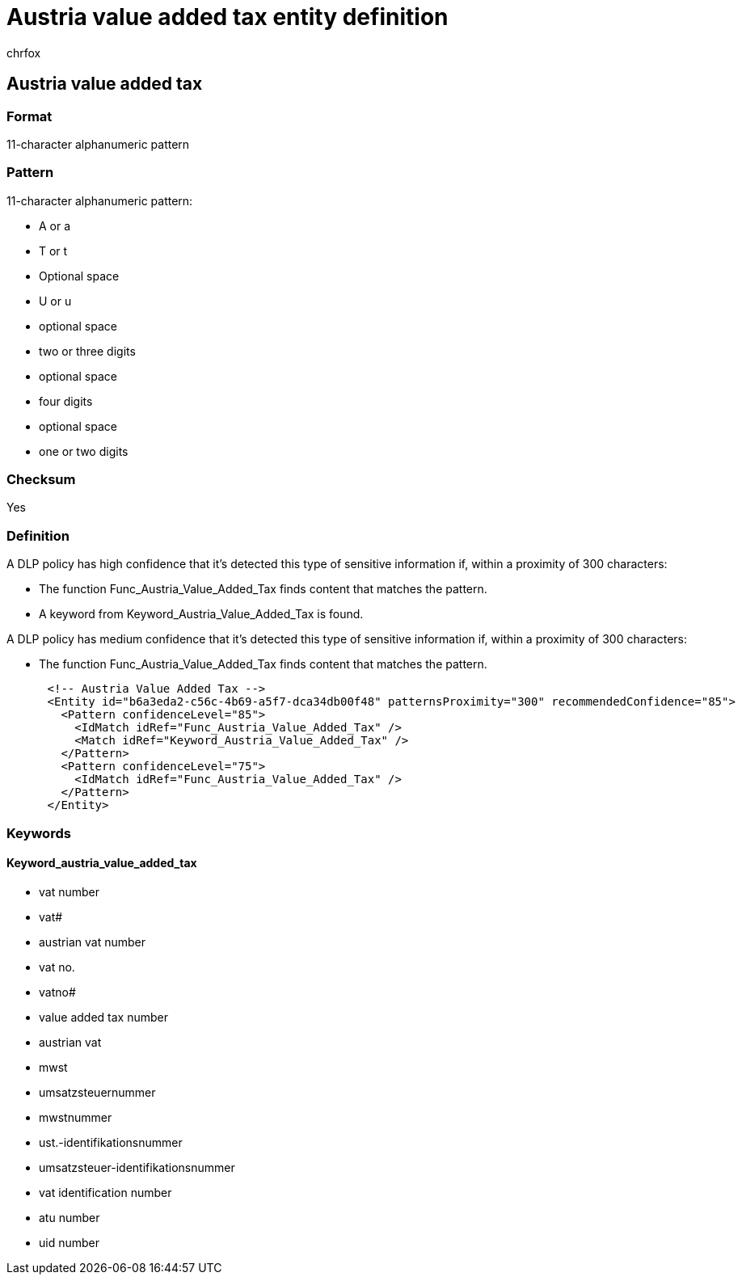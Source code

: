 = Austria value added tax entity definition
:audience: Admin
:author: chrfox
:description: Austria value added tax sensitive information type entity definition.
:f1.keywords: ["CSH"]
:f1_keywords: ["ms.o365.cc.UnifiedDLPRuleContainsSensitiveInformation"]
:feedback_system: None
:hideEdit: true
:manager: laurawi
:ms.author: chrfox
:ms.collection: ["M365-security-compliance"]
:ms.date:
:ms.localizationpriority: medium
:ms.service: O365-seccomp
:ms.topic: reference
:recommendations: false
:search.appverid: MET150

== Austria value added tax

=== Format

11-character alphanumeric pattern

=== Pattern

11-character alphanumeric pattern:

* A or a
* T or t
* Optional space
* U or u
* optional space
* two or three digits
* optional space
* four digits
* optional space
* one or two digits

=== Checksum

Yes

=== Definition

A DLP policy has high confidence that it's detected this type of sensitive information if, within a proximity of 300 characters:

* The function Func_Austria_Value_Added_Tax finds content that matches the pattern.
* A keyword from Keyword_Austria_Value_Added_Tax is found.

A DLP policy has medium confidence that it's detected this type of sensitive information if, within a proximity of 300 characters:

* The function Func_Austria_Value_Added_Tax finds content that matches the pattern.

[,xml]
----
      <!-- Austria Value Added Tax -->
      <Entity id="b6a3eda2-c56c-4b69-a5f7-dca34db00f48" patternsProximity="300" recommendedConfidence="85">
        <Pattern confidenceLevel="85">
          <IdMatch idRef="Func_Austria_Value_Added_Tax" />
          <Match idRef="Keyword_Austria_Value_Added_Tax" />
        </Pattern>
        <Pattern confidenceLevel="75">
          <IdMatch idRef="Func_Austria_Value_Added_Tax" />
        </Pattern>
      </Entity>
----

=== Keywords

==== Keyword_austria_value_added_tax

* vat number
* vat#
* austrian vat number
* vat no.
* vatno#
* value added tax number
* austrian vat
* mwst
* umsatzsteuernummer
* mwstnummer
* ust.-identifikationsnummer
* umsatzsteuer-identifikationsnummer
* vat identification number
* atu number
* uid number
